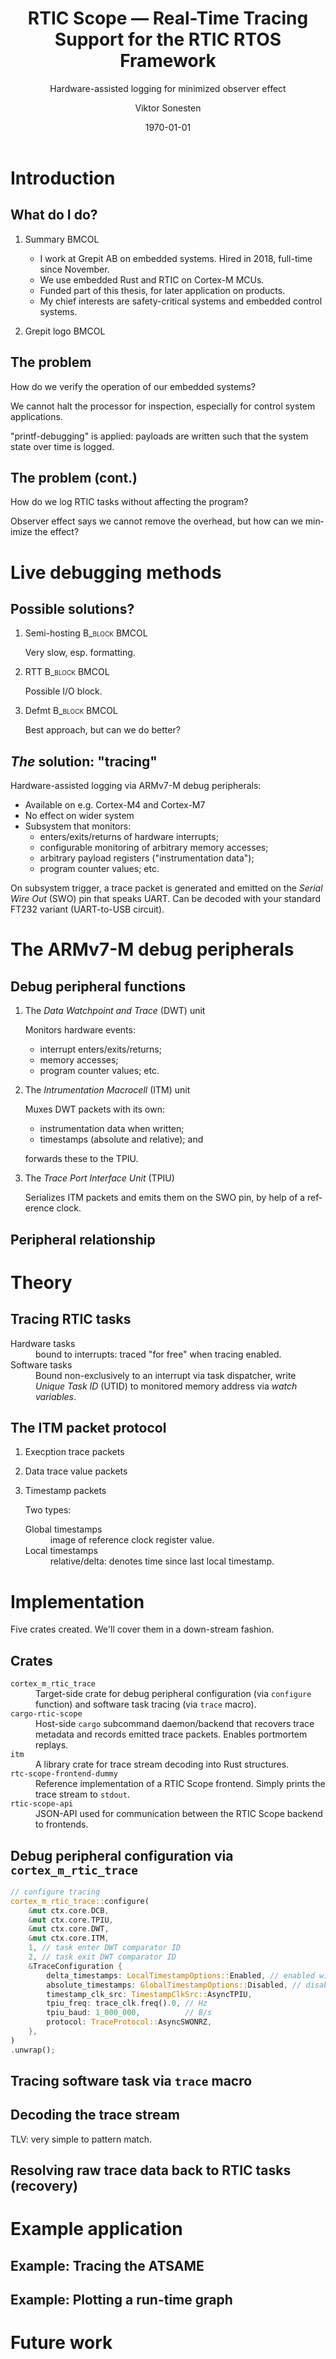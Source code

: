 #+options: ':nil *:t -:t ::t <:t H:2 \n:nil ^:t arch:headline
#+options: author:t broken-links:nil c:nil creator:nil
#+options: d:(not "LOGBOOK") date:t e:t email:t f:t inline:t num:t
#+options: p:nil pri:nil prop:nil stat:t tags:t tasks:t tex:t
#+options: timestamp:t title:t toc:t todo:t |:t
#+title: RTIC Scope — Real-Time Tracing Support for the RTIC RTOS Framework
#+subtitle: Hardware-assisted logging for minimized observer effect
#+author: Viktor Sonesten
#+email: vikson-6@student.ltu.se
#+language: en
#+select_tags: export
#+exclude_tags: noexport
#+creator: Emacs 29.0.50 (Org mode 9.5.1)
#+cite_export:

#+latex_class: article
#+latex_class_options:
#+latex_header:
#+latex_header_extra:
#+description:
#+keywords:
#+subtitle:
#+latex_compiler: pdflatex
#+date: \today

#+startup: beamer
#+latex_class: beamer
#+latex_class_options: [aspectratio=169,12pt]
#+BEAMER_THEME: Berkeley

#+latex_header: \usepackage{tikz}
#+latex_header: \usetikzlibrary{automata, positioning, arrows, shapes, calc}
#+latex_header: \tikzset{
#+latex_header:   block/.style = {draw, rectangle, minimum height=1cm, minimum width=2cm},
#+latex_header:   ->, % make edges directed
#+latex_header:   >=latex,
#+latex_header:   every text node part/.style={align=center}, % allow multiline node descriptions
#+latex_header: }

* Introduction
** What do I do?
*** Summary                                                           :BMCOL:
:PROPERTIES:
:BEAMER_col: 0.6
:END:
- I work at Grepit AB on embedded systems. Hired in 2018, full-time since November.
- We use embedded Rust and RTIC on Cortex-M MCUs.
- Funded part of this thesis, for later application on products.
- My chief interests are safety-critical systems and embedded control systems.
*** Grepit logo                                                       :BMCOL:
:PROPERTIES:
:BEAMER_col: 0.4
:END:
[[./svgs/grepit.png]]



** The problem
How do we verify the operation of our embedded systems?

We cannot halt the processor for inspection, especially for control system applications.

"printf-debugging" is applied: payloads are written such that the system state over time is logged.

** The problem (cont.)
How do we log RTIC tasks without affecting the program?

Observer effect says we cannot remove the overhead, but how can we minimize the effect?

* Live debugging methods
** Possible solutions?
*** Semi-hosting                                              :B_block:BMCOL:
:PROPERTIES:
:BEAMER_col: 0.3
:BEAMER_env: block
:END:
Very slow, esp. formatting.

*** RTT                                                       :B_block:BMCOL:
:PROPERTIES:
:BEAMER_col: 0.3
:BEAMER_env: block
:END:
Possible I/O block.

*** Defmt                                                     :B_block:BMCOL:
:PROPERTIES:
:BEAMER_col: 0.3
:BEAMER_env: block
:END:
Best approach, but can we do better?

** /The/ solution: "tracing"
Hardware-assisted logging via ARMv7-M debug peripherals:
- Available on e.g. Cortex-M4 and Cortex-M7
- No effect on wider system
- Subsystem that monitors:
  - enters/exits/returns of hardware interrupts;
  - configurable monitoring of arbitrary memory accesses;
  - arbitrary payload registers ("instrumentation data");
  - program counter values; etc.

On subsystem trigger, a trace packet is generated and emitted on the /Serial Wire Out/ (SWO) pin that speaks UART.
Can be decoded with your standard FT232 variant (UART-to-USB circuit).

* The ARMv7-M debug peripherals
** Debug peripheral functions
*** The /Data Watchpoint and Trace/ (DWT) unit
Monitors hardware events:
- interrupt enters/exits/returns;
- memory accesses;
- program counter values; etc.
*** The /Intrumentation Macrocell/ (ITM) unit
Muxes DWT packets with its own:
- instrumentation data when written;
- timestamps (absolute and relative); and
forwards these to the TPIU.
*** The /Trace Port Interface Unit/ (TPIU)
Serializes ITM packets and emits them on the SWO pin, by help of a reference clock.
# Use a frame here to show how a signal can be read on a host system.
** Peripheral relationship
#+begin_export latex
\begin{figure}[htbp]
\centering
\begin{tikzpicture}[node distance = 1cm, auto, scale = 0.6]
  \node[block] (clock) {timestamp clock};
  \node[block, below=0.5cm of clock] (itm) {ITM \\ (timestamps, \\ multiplexing, etc.)};
  \node[block, left=of itm] (dwt) {DWT \\ (hardware events)};
  \node[block, right=of itm] (tpiu) {TPIU \\ (serialization)};
  \node[block, above=0.5cm of tpiu] (prescaler) {prescaler: $/n$};
  \node[block, above=0.5cm of prescaler] (freq) {reference \\ clock $\left[\text{Hz}\right]$};
  \node[below=of tpiu.south] (swo) {SWO};
  \path[->]
  (dwt) edge (itm)
  (clock) edge (itm)
  (itm) edge (tpiu)
  (freq) edge (prescaler)
  (prescaler) edge (tpiu)
  (tpiu) edge (swo);

  %% box
  \node[above=0.5cm of clock] (target) {target configured with \\ \texttt{cortex-m-rtic-trace}};
  \draw[dotted,fill=yellow,fill opacity=0.2] let \p1=($(dwt.west)+(-0.3,0)$), \p2=($(target.north)+(0.0,0.3)$), \p3=($(tpiu.south east)+(0.3,-0.3)$), \p4=($(itm.south)+(0,-0.3)$) in (\x1, \y2) rectangle (\x3, \y4);

\end{tikzpicture}
\caption{\label{fig:debug-relations}Downstream relationship between ARMv-7M debug peripherals used for tracing.}
\end{figure}
#+end_export



* Theory
** Tracing RTIC tasks
- Hardware tasks :: bound to interrupts: traced "for free" when tracing enabled.
- Software tasks :: Bound non-exclusively to an interrupt via task dispatcher, write /Unique Task ID/ (UTID) to monitored memory address via /watch variables/.

** The ITM packet protocol

*** Execption trace packets

*** Data trace value packets
# DWT comparators

*** Timestamp packets
Two types:
- Global timestamps :: image of reference clock register value.
- Local timestamps :: relative/delta: denotes time since last local timestamp.

* Implementation
Five crates created. We'll cover them in a down-stream fashion.

** Crates
- =cortex_m_rtic_trace= :: Target-side crate for debug peripheral configuration (via =configure= function) and software task tracing (via =trace= macro).
- =cargo-rtic-scope= :: Host-side =cargo= subcommand daemon/backend that recovers trace metadata and records emitted trace packets. Enables portmortem replays.
- =itm= :: A library crate for trace stream decoding into Rust structures.
- =rtc-scope-frontend-dummy= :: Reference implementation of a RTIC Scope frontend. Simply prints the trace stream to =stdout=.
- =rtic-scope-api= :: JSON-API used for communication between the RTIC Scope backend to frontends.
** Debug peripheral configuration via ~cortex_m_rtic_trace~
#+begin_src rust
  // configure tracing
  cortex_m_rtic_trace::configure(
      &mut ctx.core.DCB,
      &mut ctx.core.TPIU,
      &mut ctx.core.DWT,
      &mut ctx.core.ITM,
      1, // task enter DWT comparator ID
      2, // task exit DWT comparator ID
      &TraceConfiguration {
          delta_timestamps: LocalTimestampOptions::Enabled, // enabled with a bypassed (= 1) prescaler
          absolute_timestamps: GlobalTimestampOptions::Disabled, // disable absolute timestamps
          timestamp_clk_src: TimestampClkSrc::AsyncTPIU,
          tpiu_freq: trace_clk.freq().0, // Hz
          tpiu_baud: 1_000_000,          // B/s
          protocol: TraceProtocol::AsyncSWONRZ,
      },
  )
  .unwrap();
#+end_src
** Tracing software task via ~trace~ macro
** Decoding the trace stream
TLV: very simple to pattern match.
** Resolving raw trace data back to RTIC tasks (recovery)

* Example application
** Example: Tracing the ATSAME
** Example: Plotting a run-time graph
* Future work
